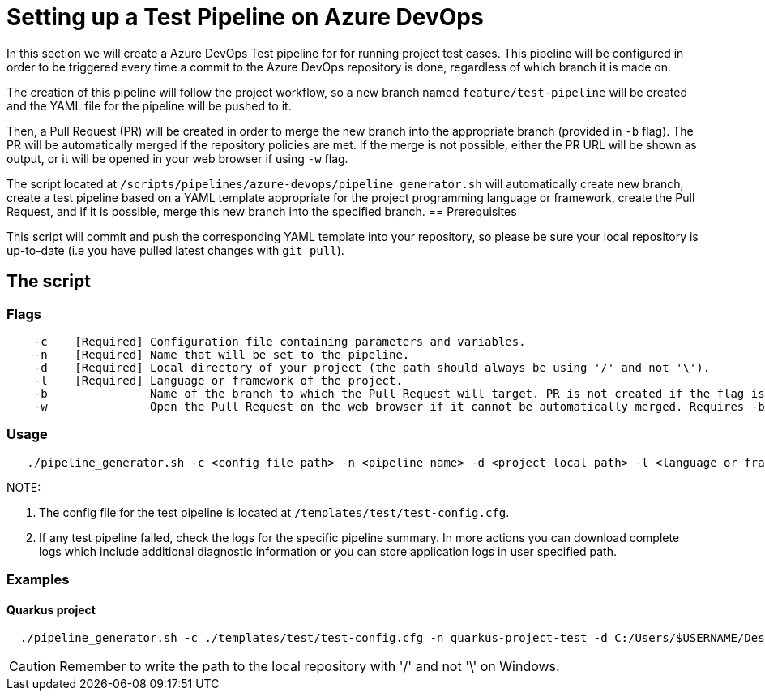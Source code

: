 = Setting up a Test Pipeline on Azure DevOps

In this section we will create a Azure DevOps Test pipeline for for running project test cases. This pipeline will be configured in order to be triggered every time a commit to the Azure DevOps repository is done, regardless of which branch it is made on.

The creation of this pipeline will follow the project workflow, so a new branch named `feature/test-pipeline` will be created and the YAML file for the pipeline will be pushed to it.

Then, a Pull Request (PR) will be created in order to merge the new branch into the appropriate branch (provided in `-b` flag). The PR will be automatically merged if the repository policies are met. If the merge is not possible, either the PR URL will be shown as output, or it will be opened in your web browser if using `-w` flag.

The script located at `/scripts/pipelines/azure-devops/pipeline_generator.sh` will automatically create new branch, create a test pipeline based on a YAML template appropriate for the project programming language or framework, create the Pull Request, and if it is possible, merge this new branch into the specified branch.
== Prerequisites

This script will commit and push the corresponding YAML template into your repository, so please be sure your local repository is up-to-date (i.e you have pulled latest changes with `git pull`).

== The script

=== Flags
```
    -c    [Required] Configuration file containing parameters and variables.
    -n    [Required] Name that will be set to the pipeline.
    -d    [Required] Local directory of your project (the path should always be using '/' and not '\').
    -l    [Required] Language or framework of the project.
    -b               Name of the branch to which the Pull Request will target. PR is not created if the flag is not provided.
    -w               Open the Pull Request on the web browser if it cannot be automatically merged. Requires -b flag.
```
=== Usage

```
   ./pipeline_generator.sh -c <config file path> -n <pipeline name> -d <project local path> -l <language or framework> -b <branch> [-w]
```
NOTE: 

. The config file for the test pipeline is located at `/templates/test/test-config.cfg`.

. If any test pipeline failed, check the logs for the specific pipeline summary. In more actions you can download complete logs which include additional diagnostic information or you can store application logs in user specified path.

=== Examples

==== Quarkus project

```
  ./pipeline_generator.sh -c ./templates/test/test-config.cfg -n quarkus-project-test -d C:/Users/$USERNAME/Desktop/quarkus-project -l quarkus -b develop -w
```

CAUTION: Remember to write the path to the local repository with '/' and not '\' on Windows.

 





